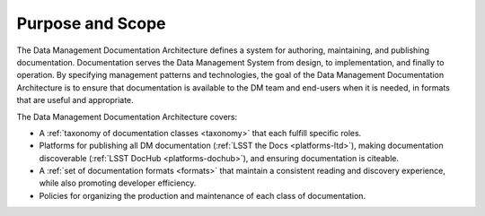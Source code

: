.. _purpose:

Purpose and Scope
=================

The Data Management Documentation Architecture defines a system for authoring, maintaining, and publishing documentation.
Documentation serves the Data Management System from design, to implementation, and finally to operation.
By specifying management patterns and technologies, the goal of the Data Management Documentation Architecture is to ensure that documentation is available to the DM team and end-users when it is needed, in formats that are useful and appropriate.

The Data Management Documentation Architecture covers:

- A :ref:`taxonomy of documentation classes <taxonomy>` that each fulfill specific roles.
- Platforms for publishing all DM documentation (:ref:`LSST the Docs <platforms-ltd>`), making documentation discoverable (:ref:`LSST DocHub <platforms-dochub>`), and ensuring documentation is citeable.
- A :ref:`set of documentation formats <formats>` that maintain a consistent reading and discovery experience, while also promoting developer efficiency.
- Policies for organizing the production and maintenance of each class of documentation.
